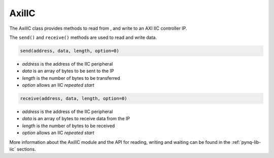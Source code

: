 .. _pynq-libraries-axiiic:

AxiIIC
======

The AxiIIC class provides methods to read from , and write to an AXI IIC
controller IP.


The ``send()`` and ``receive()`` methods are used to read and write data.

.. code-block:: Python

    send(address, data, length, option=0)

* `address` is the address of the IIC peripheral
* `data` is an array of bytes to be sent to the IP
* `length` is the number of bytes to be transferred
* `option` allows an IIC *repeated start* 

.. code-block:: Python

    receive(address, data, length, option=0)

* `address` is the address of the IIC peripheral
* `data` is an array of bytes to receive data from the IP
* `length` is the number of bytes to be received
* `option` allows an IIC *repeated start* 

More information about the AxiIIC module and the API for reading, writing
and waiting can be found in the :ref:`pynq-lib-iic` sections.

